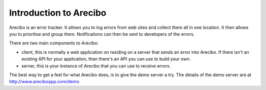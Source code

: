 Introduction to Arecibo
==============================

Arecibo is an error tracker. It allows you to log errors from web sites and collect them all in one location. It then allows you to prioritise and group them. Notifications can then be sent to developers of the errors.

There are two main components to Arecibo:

* client, this is normally a web application on residing on a server that sends an error into Arecibo. If there isn't an existing API for your application, then there's an API you can use to build your own.

* server, this is your instance of Arecibo that you can use to receive errors.

The best way to get a feel for what Arecibo does, is to give the demo server a try. The details of the demo server are at http://www.areciboapp.com/demo